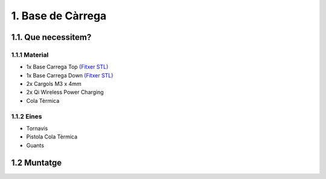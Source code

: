 1. Base de Càrrega
==================

1.1. Que necessitem?
********************

1.1.1 Material
--------------

*  1x Base Carrega Top `(Fitxer STL) <https://github.com/r2b2osrov/r2b2-nano/blob/master/design/stl/base.stl>`_
*  1x Base Carrega Down `(Fitxer STL) <https://github.com/r2b2osrov/r2b2-nano/blob/master/design/stl/base_b.stl>`_
*  2x Cargols M3 x 4mm 
*  2x Qi Wireless Power Charging
*  Cola Tèrmica

1.1.2 Eines
-----------

*  Tornavís 
*  Pistola Cola Tèrmica
*  Guants

1.2 Muntatge
************

.. image:: 10_charger_images/10_01_charger_material.jpg
.. image:: 10_charger_images/10_01_charger_assembly.jpg
.. image:: 10_charger_images/10_02_charger_assembly.jpg
.. image:: 10_charger_images/10_03_charger_assembly.jpg
.. image:: 10_charger_images/10_04_charger_assembly.jpg

